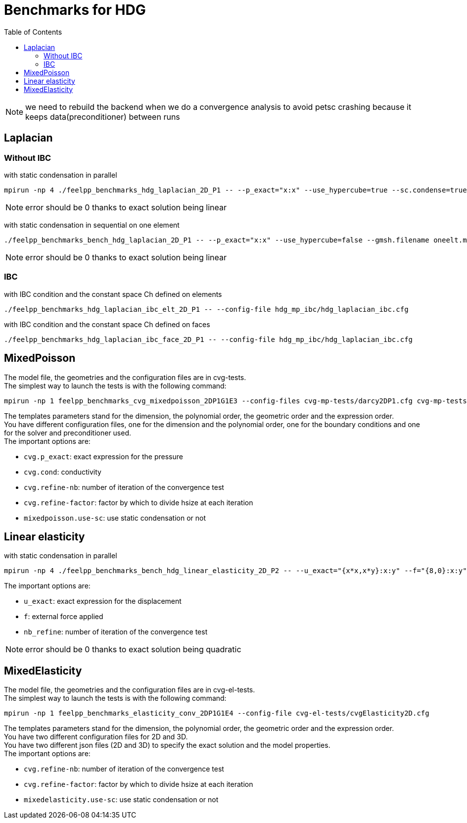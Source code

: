 Benchmarks for HDG
==================
:toc: macro
:toclevels: 3

toc::[]

NOTE: we need to rebuild the backend when we do a convergence analysis to avoid
petsc crashing because it keeps data(preconditioner) between runs

== Laplacian

=== Without IBC

with static condensation in parallel

[source,sh]
----
mpirun -np 4 ./feelpp_benchmarks_hdg_laplacian_2D_P1 -- --p_exact="x:x" --use_hypercube=true --sc.condense=true --backend.rebuild=true
----

NOTE: error should be 0 thanks to exact solution being linear

with static condensation in sequential on one element

[source,sh]
----
./feelpp_benchmarks_bench_hdg_laplacian_2D_P1 -- --p_exact="x:x" --use_hypercube=false --gmsh.filename oneelt.msh  --sc.condense=true --backend.rebuild=true --nb_refine=1
----

NOTE: error should be 0 thanks to exact solution being linear

=== IBC
with IBC condition and the constant space Ch defined on elements

[source,sh]
----
./feelpp_benchmarks_hdg_laplacian_ibc_elt_2D_P1 -- --config-file hdg_mp_ibc/hdg_laplacian_ibc.cfg
----

with IBC condition and the constant space Ch defined on faces

[source,sh]
----
./feelpp_benchmarks_hdg_laplacian_ibc_face_2D_P1 -- --config-file hdg_mp_ibc/hdg_laplacian_ibc.cfg
----

== MixedPoisson

The model file, the geometries and the configuration files are in cvg-tests. +
The simplest way to launch the tests is with the following command:

[source,sh]
----
mpirun -np 1 feelpp_benchmarks_cvg_mixedpoisson_2DP1G1E3 --config-files cvg-mp-tests/darcy2DP1.cfg cvg-mp-tests/darcy2DDir.cfg cvg-mp-tests/darcyGASM.cfg
----

The templates parameters stand for the dimension, the polynomial order, the geometric order and the expression order. +
You have different configuration files, one for the dimension and the polynomial order, one for the boundary conditions and one for the solver and preconditioner used. +
The important options are:

* `cvg.p_exact`: exact expression for the pressure
* `cvg.cond`: conductivity
* `cvg.refine-nb`: number of iteration of the convergence test
* `cvg.refine-factor`: factor by which to divide hsize at each iteration
* `mixedpoisson.use-sc`: use static condensation or not

== Linear elasticity

with static condensation in parallel

[source,sh]
----
mpirun -np 4 ./feelpp_benchmarks_bench_hdg_linear_elasticity_2D_P2 -- --u_exact="{x*x,x*y}:x:y" --f="{8,0}:x:y" --use_hypercube=true --sc.condense=true --backend.rebuild=true
----

The important options are:

* `u_exact`: exact expression for the displacement
* `f`: external force applied
* `nb_refine`: number of iteration of the convergence test

NOTE: error should be 0 thanks to exact solution being quadratic



== MixedElasticity

The model file, the geometries and the configuration files are in cvg-el-tests. +
The simplest way to launch the tests is with the following command:

[source,sh]
----
mpirun -np 1 feelpp_benchmarks_elasticity_conv_2DP1G1E4 --config-file cvg-el-tests/cvgElasticity2D.cfg
----

The templates parameters stand for the dimension, the polynomial order, the geometric order and the expression order. +
You have two different configuration files for 2D and 3D. +
You have two different json files (2D and 3D) to specify the exact solution and the model properties. +
The important options are:

* `cvg.refine-nb`: number of iteration of the convergence test
* `cvg.refine-factor`: factor by which to divide hsize at each iteration
* `mixedelasticity.use-sc`: use static condensation or not
